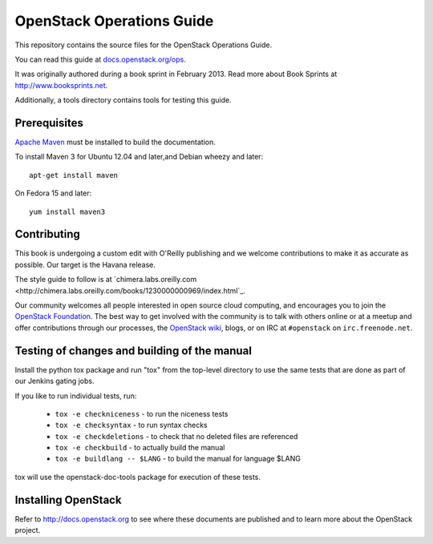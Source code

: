OpenStack Operations Guide
++++++++++++++++++++++++++

This repository contains the source files for the OpenStack Operations Guide.

You can read this guide at `docs.openstack.org/ops <http://docs.openstack.org/ops>`_.

It was originally authored during a book sprint in February 2013. Read more
about Book Sprints at http://www.booksprints.net. 

Additionally, a tools directory contains tools for testing this guide.

Prerequisites
=============

`Apache Maven <http://maven.apache.org/>`_ must be installed to build the
documentation.

To install Maven 3 for Ubuntu 12.04 and later,and Debian wheezy and later::

    apt-get install maven

On Fedora 15 and later::

    yum install maven3

Contributing
============

This book is undergoing a custom edit with O'Reilly publishing and we welcome
contributions to make it as accurate as possible. Our target is the Havana release.

The style guide to follow is at `chimera.labs.oreilly.com <http://chimera.labs.oreilly.com/books/1230000000969/index.html`_.

Our community welcomes all people interested in open source cloud computing,
and encourages you to join the `OpenStack Foundation <http://www.openstack.org/join>`_.
The best way to get involved with the community is to talk with others online
or at a meetup and offer contributions through our processes, the `OpenStack
wiki <http://wiki.openstack.org>`_, blogs, or on IRC at ``#openstack``
on ``irc.freenode.net``.

Testing of changes and building of the manual
=============================================

Install the python tox package and run "tox" from the top-level
directory to use the same tests that are done as part of our Jenkins
gating jobs.

If you like to run individual tests, run:

 * ``tox -e checkniceness`` - to run the niceness tests
 * ``tox -e checksyntax`` - to run syntax checks
 * ``tox -e checkdeletions`` - to check that no deleted files are referenced
 * ``tox -e checkbuild`` - to actually build the manual
 * ``tox -e buildlang -- $LANG`` - to build the manual for language $LANG

tox will use the openstack-doc-tools package for execution of these
tests.

Installing OpenStack
====================
Refer to http://docs.openstack.org to see where these documents are published
and to learn more about the OpenStack project.
